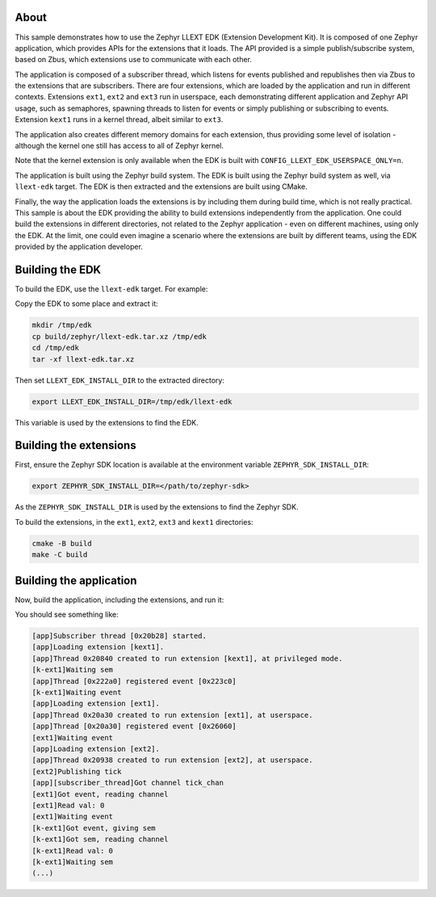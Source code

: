 .. zephyr:code-sample:: llext-edk
   :name: Linkable loadable extensions EDK

About
*****

This sample demonstrates how to use the Zephyr LLEXT EDK (Extension Development
Kit). It is composed of one Zephyr application, which provides APIs for the
extensions that it loads. The API provided is a simple publish/subscribe system,
based on Zbus, which extensions use to communicate with each other.

The application is composed of a subscriber thread, which listens for events
published and republishes then via Zbus to the extensions that are
subscribers. There are four extensions, which are loaded by the application and
run in different contexts. Extensions ``ext1``, ``ext2`` and ``ext3`` run in
userspace, each demonstrating different application and Zephyr API usage, such as
semaphores, spawning threads to listen for events or simply publishing or
subscribing to events. Extension ``kext1`` runs in a kernel thread, albeit similar
to ``ext3``.

The application also creates different memory domains for each extension, thus
providing some level of isolation - although the kernel one still has access
to all of Zephyr kernel.

Note that the kernel extension is only available when the EDK is built with
``CONFIG_LLEXT_EDK_USERSPACE_ONLY=n``.

The application is built using the Zephyr build system. The EDK is built using
the Zephyr build system as well, via ``llext-edk`` target. The EDK is then
extracted and the extensions are built using CMake.

Finally, the way the application loads the extensions is by including them
during build time, which is not really practical. This sample is about the EDK
providing the ability to build extensions independently from the application.
One could build the extensions in different directories, not related to the
Zephyr application - even on different machines, using only the EDK. At the
limit, one could even imagine a scenario where the extensions are built by
different teams, using the EDK provided by the application developer.

Building the EDK
****************

To build the EDK, use the ``llext-edk`` target. For example:

.. zephyr-app-commands::
   :zephyr-app: samples/subsys/llext/edk/app
   :board: qemu_cortex_r5
   :goals: build llext-edk
   :west-args: -p=always
   :compact:

Copy the EDK to some place and extract it:

.. code-block:: console

    mkdir /tmp/edk
    cp build/zephyr/llext-edk.tar.xz /tmp/edk
    cd /tmp/edk
    tar -xf llext-edk.tar.xz

Then set ``LLEXT_EDK_INSTALL_DIR`` to the extracted directory:

.. code-block:: console

    export LLEXT_EDK_INSTALL_DIR=/tmp/edk/llext-edk

This variable is used by the extensions to find the EDK.

Building the extensions
***********************

First, ensure the Zephyr SDK location is available at the environment variable
``ZEPHYR_SDK_INSTALL_DIR``:

.. code-block:: console

    export ZEPHYR_SDK_INSTALL_DIR=</path/to/zephyr-sdk>

As the ``ZEPHYR_SDK_INSTALL_DIR`` is used by the extensions to find the Zephyr SDK.

To build the extensions, in the ``ext1``, ``ext2``, ``ext3`` and ``kext1``
directories:

.. code-block:: console

    cmake -B build
    make -C build

Building the application
************************

Now, build the application, including the extensions, and run it:

.. zephyr-app-commands::
   :zephyr-app: samples/subsys/llext/edk/app
   :board: qemu_cortex_r5
   :goals: build run
   :west-args: -p=always
   :compact:

You should see something like:

.. code-block:: console

    [app]Subscriber thread [0x20b28] started.
    [app]Loading extension [kext1].
    [app]Thread 0x20840 created to run extension [kext1], at privileged mode.
    [k-ext1]Waiting sem
    [app]Thread [0x222a0] registered event [0x223c0]
    [k-ext1]Waiting event
    [app]Loading extension [ext1].
    [app]Thread 0x20a30 created to run extension [ext1], at userspace.
    [app]Thread [0x20a30] registered event [0x26060]
    [ext1]Waiting event
    [app]Loading extension [ext2].
    [app]Thread 0x20938 created to run extension [ext2], at userspace.
    [ext2]Publishing tick
    [app][subscriber_thread]Got channel tick_chan
    [ext1]Got event, reading channel
    [ext1]Read val: 0
    [ext1]Waiting event
    [k-ext1]Got event, giving sem
    [k-ext1]Got sem, reading channel
    [k-ext1]Read val: 0
    [k-ext1]Waiting sem
    (...)
